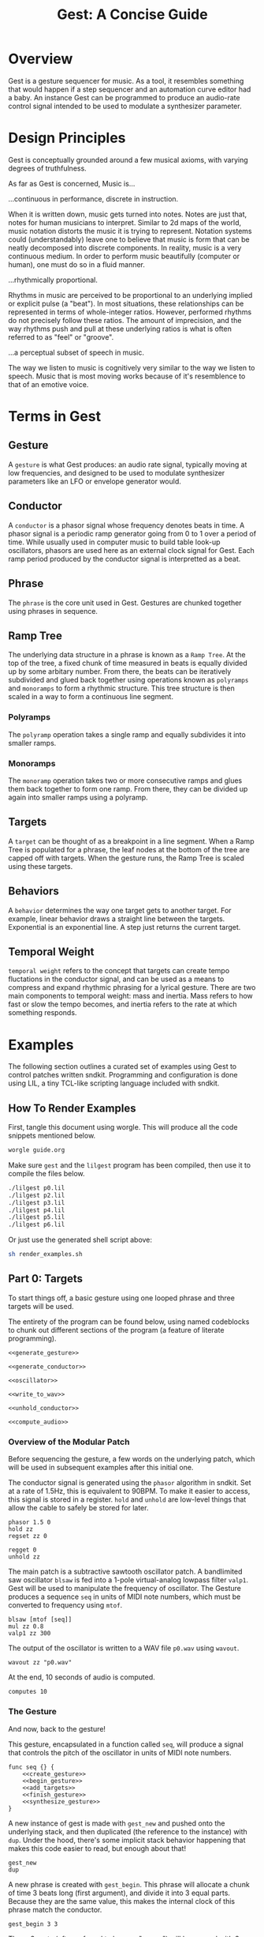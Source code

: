#+TITLE: Gest: A Concise Guide
* Overview
Gest is a gesture sequencer for music. As a tool, it
resembles something that would happen if a step
sequencer and an automation curve editor had a baby.
An instance Gest can be programmed to produce an audio-rate
control signal intended to be used to modulate a synthesizer
parameter.
* Design Principles
Gest is conceptually grounded around a few musical
axioms, with varying degrees of truthfulness.

As far as Gest is concerned, Music is...

...continuous in performance, discrete in instruction.

When it is written down, music gets turned into notes.
Notes are just that, notes for human musicians to interpret.
Similar to 2d maps of the world, music notation distorts
the music it is trying to represent. Notation systems
could (understandably) leave one to believe that music is
form that can be neatly decomposed into discrete components.
In reality, music is a very continuous
medium. In order to perform music beautifully
(computer or human), one must do so in a fluid manner.

...rhythmically proportional.

Rhythms in music are perceived to be proportional to an
underlying implied or explicit pulse (a "beat"). In most
situations, these relationships can be represented in
terms of whole-integer ratios. However, performed rhythms
do not precisely follow these ratios. The amount of imprecision,
and the way rhythms push and pull at these underlying ratios
is what is often referred to as "feel" or "groove".

...a perceptual subset of speech in music.

The way we listen to music is cognitively very similar to
the way we listen to speech. Music that is most moving works
because of it's resemblence to that of an emotive voice.
* Terms in Gest
** Gesture
A =gesture= is what Gest produces: an audio rate signal,
typically moving at low frequencies, and designed to be
used to modulate synthesizer parameters like an LFO or
envelope generator would.
** Conductor
A =conductor= is a phasor signal whose frequency
denotes beats in time. A phasor signal is a periodic
ramp generator going from 0 to 1 over a period of time.
While usually used in computer music to build table look-up
oscillators, phasors are used here as an external clock
signal for Gest. Each ramp period produced by the conductor
signal is interpretted as a beat.
** Phrase
The =phrase= is the core unit used in Gest. Gestures are
chunked together using phrases in sequence.
** Ramp Tree
The underlying data structure in a phrase is known
as a =Ramp Tree=. At the top of the tree, a fixed chunk
of time measured in beats is equally divided up by some
arbitary number. From there, the beats can be iteratively
subdivided and glued back together using operations known
as =polyramps= and =monoramps= to form a rhythmic structure.
This tree structure is then scaled in a way to form a
continuous line segment.
*** Polyramps
The =polyramp= operation takes a single ramp and equally
subdivides it into smaller ramps.
*** Monoramps
The =monoramp= operation takes two or more consecutive ramps
and glues them back together to form one ramp. From there,
they can be divided up again into smaller ramps using a
polyramp.
** Targets
A =target= can be thought of as a breakpoint in a line
segment. When a Ramp Tree is populated for a phrase,
the leaf nodes at the bottom of the tree are capped off
with targets. When the gesture runs, the Ramp Tree is scaled
using these targets.
** Behaviors
A =behavior= determines the way one target gets to another
target. For example, linear behavior draws a straight line
between the targets. Exponential is an exponential line.
A step just returns the current target.
** Temporal Weight
=temporal weight= refers to the concept that targets can
create tempo fluctations in the conductor signal, and
can be used as a means to compress and expand rhythmic
phrasing for a lyrical gesture. There are two main
components to temporal weight: mass and inertia. Mass
refers to how fast or slow the tempo becomes, and inertia
refers to the rate at which something responds.
* Examples
The following section outlines a curated set of
examples using Gest to control patches written sndkit.
Programming and configuration is done using LIL, a tiny
TCL-like scripting language included with sndkit.
** How To Render Examples
First, tangle this document using worgle. This
will produce all the code snippets mentioned below.

#+BEGIN_SRC sh
worgle guide.org
#+END_SRC

Make sure =gest= and the =lilgest= program has been
compiled, then use it to compile the files below.

#+NAME: render_examples.sh
#+BEGIN_SRC sh :tangle render_examples.sh
./lilgest p0.lil
./lilgest p2.lil
./lilgest p3.lil
./lilgest p4.lil
./lilgest p5.lil
./lilgest p6.lil
#+END_SRC

Or just use the generated shell script above:

#+BEGIN_SRC sh
sh render_examples.sh
#+END_SRC
** Part 0: Targets
To start things off, a basic gesture using one looped
phrase and three targets will be used.

The entirety of the program can be found below, using
named codeblocks to chunk out different sections of the
program (a feature of literate programming).

#+NAME: p0.lil
#+BEGIN_SRC lil :tangle p0.lil
<<generate_gesture>>

<<generate_conductor>>

<<oscillator>>

<<write_to_wav>>

<<unhold_conductor>>

<<compute_audio>>
#+END_SRC
*** Overview of the Modular Patch
Before sequencing the gesture, a few words on the underlying
patch, which will be used in subsequent examples after this
initial one.

The conductor signal is generated using the =phasor=
algorithm in sndkit. Set at a rate of 1.5Hz, this is
equivalent to 90BPM. To make it easier to access, this
signal is stored in a register. =hold= and =unhold= are
low-level things that allow the cable to safely be
stored for later.

#+NAME: generate_conductor
#+BEGIN_SRC lil
phasor 1.5 0
hold zz
regset zz 0
#+END_SRC

#+NAME: unhold_conductor
#+BEGIN_SRC lil
regget 0
unhold zz
#+END_SRC

The main patch is a subtractive sawtooth oscillator patch.
A bandlimited saw oscillator =blsaw= is fed into a 1-pole
virtual-analog lowpass filter =valp1=. Gest will be used
to manipulate the frequency of oscillator. The Gesture
produces a sequence =seq= in units of MIDI note numbers,
which must be converted to frequency using =mtof=.

#+NAME: oscillator
#+BEGIN_SRC lil
blsaw [mtof [seq]]
mul zz 0.8
valp1 zz 300
#+END_SRC

The output of the oscillator is written to a WAV file
=p0.wav= using =wavout=.

#+NAME: write_to_wav
#+BEGIN_SRC lil
wavout zz "p0.wav"
#+END_SRC

At the end, 10 seconds of audio is computed.

#+NAME: compute_audio
#+BEGIN_SRC lil
computes 10
#+END_SRC
*** The Gesture
And now, back to the gesture!

This gesture, encapsulated in a function
called =seq=, will produce a signal that controls the pitch
of the oscillator in units of MIDI note numbers.

#+NAME: generate_gesture
#+BEGIN_SRC lil
func seq {} {
    <<create_gesture>>
    <<begin_gesture>>
    <<add_targets>>
    <<finish_gesture>>
    <<synthesize_gesture>>
}
#+END_SRC

A new instance of gest is made with =gest_new= and pushed
onto the underlying stack, and then duplicated
(the reference to the instance) with =dup=. Under
the hood, there's some
implicit stack behavior happening that makes this code
easier to read, but enough about that!

#+NAME: create_gesture
#+BEGIN_SRC lil
gest_new
dup
#+END_SRC

A new phrase is created with =gest_begin=. This phrase
will allocate a chunk of time 3 beats long (first argument),
and divide it into 3 equal parts. Because they are the same
value, this makes the internal clock of this phrase match
the conductor.

#+NAME: begin_gesture
#+BEGIN_SRC lil
gest_begin 3 3
#+END_SRC

These 3 parts (often referred to here as "ramps") will be
capped with 3 targets using =gest_target=, a command
taking the value of the target as its argument.

#+NAME: add_targets
#+BEGIN_SRC lil
gest_target 64
gest_target 67
gest_target 60
#+END_SRC

The phrase is ended with =gest_end=. This will be the only
phrase created for the gesture, which will be set to loop
back on itself using =gest_loopit=. The gesture is completed
with =gest_finish=.

#+NAME: finish_gesture
#+BEGIN_SRC lil
gest_end
gest_loopit
gest_finish
#+END_SRC

#+NAME: synthesize_gesture
#+BEGIN_SRC lil
regget 0
gesticulate zz zz
#+END_SRC

The gesture is synthesized using the command =gesticulate=.
The conductor signal is retrieved from register 0 using
=regget=.
*** Output Results
Because discrete notes were used as targets, one could
expect to hear discrete notes in the output. Instead, they
are all glissando'd together like some LFO. This is because
the default behvaior of a target is linear. These targets
are acting like breakpoints in a line generator!
** Part 1: Behaviors
The next example build off the previous example by
explicitly defining target behaviors. After a target
is created with =gest_target=, it is explicitly defined
to have step behavior with =gest_step=. This command
works with the last created target.

The step behavior will not do any form of interpolation
between itself and the next target, creating the kind
of signal one would find in a classic sequencer.

#+NAME: p1.lil
#+BEGIN_SRC lil :tangle p1.lil
func seq {} {
    gest_new
    dup
    gest_begin 3 3
    gest_target 64
    gest_step
    gest_target 67
    gest_step
    gest_target 62
    gest_end
    gest_loopit
    gest_finish
    regget 0
    gesticulate zz zz
}

phasor 1.5 0
hold zz
regset zz 0

blsaw [mtof [seq]]
mul zz 0.8
valp1 zz 300
wavout zz "p1.wav"

regget 0
unhold zz
computes 10
#+END_SRC
** Part 2: Polyramps
Rhythmic subdivisions in gestures are done using polyramps,
which get their name because they divide up a larger ramp
into smaller ones.

When the phrase is first instantiated, it produces
a ramp tree with 3 nodes which produce 3 ramps.

The first polyramp that gets created divides the leftmost
ramp into two smaller ramps, and targets are bound to these
with step behavior.

When the next target gets created, there are no available
ramps left in the polyramp, so it moves leftwards to the
next available ramp, which happens to be the second ramp
found in the top of phrase.

The second polyramp divides the last ramp into 2 parts like
the first. The very last target is left to have the default
linear behavior so it glisses back on itself.

#+NAME: p2.lil
#+BEGIN_SRC lil :tangle p2.lil
func seq {} {
    gest_new
    dup
    gest_begin 3 3

    # first polyramp
    gest_polyramp 2
        gest_target 64
        gest_step
        gest_target 66
        gest_step

    gest_target 67
    gest_step

    # second polyramp
    gest_polyramp 2
        gest_target 69
        gest_step
        gest_target 62

    gest_end
    gest_loopit
    gest_finish
    regget 0
    gesticulate zz zz
}

phasor 1.5 0
hold zz
regset zz 0

blsaw [mtof [seq]]
mul zz 0.8
valp1 zz 300
wavout zz "p2.wav"

regget 0
unhold zz
computes 10
#+END_SRC
** Part 3: Monoramps
The monoramp can be thought of as the reverse of a polyramp.
It takes two or more consecutive ramps at the same level
of tbe underlying ramp tree, and merges them into one
continuous ramp. From there, they can be optionally
subdivided further using polyramps (this will come later).

Like the previous examples, this gesture uses a single
looped phrase that is 3 beats long divided into 3 ramps.
A monoramp, created using =gest_monoramp= is used to take
the first 2 ramps to produce
a note 2 beats long, leaving the second note to be one beat
long.

#+NAME: p3.lil
#+BEGIN_SRC lil :tangle p3.lil
func seq {} {
    gest_new
    dup
    gest_begin 3 3

    gest_monoramp 2
        gest_target 64
        gest_step

    gest_target 62
    gest_step

    gest_end
    gest_loopit
    gest_finish
    regget 0
    gesticulate zz zz
}

phasor 1.5 0
hold zz
regset zz 0

blsaw [mtof [seq]]
mul zz 0.8
valp1 zz 300
wavout zz "p3.wav"

regget 0
unhold zz
computes 10
#+END_SRC
** Part 4: Nested Polyramps
Polyramps can be populated with more polyramps to do more
rhythmic subdivisions.

This phrase in this gesture consists of two nested
polyramps. The first nested polyramp divides the ramp
into 2, then one of the parts into 2 again. The
second nested polyramp creates a triplet rhythm, then
subdivides the last triplet beat into 2 parts.

#+NAME: p4.lil
#+BEGIN_SRC lil :tangle p4.lil
func seq {} {
    gest_new
    dup
    gest_begin 3 3

    gest_polyramp 2
        gest_target 64
        gest_step
        gest_polyramp 2
            gest_target 66
            gest_step
            gest_target 67
            gest_step

    gest_target 69
    gest_step

    gest_polyramp 3
        gest_target 72
        gest_step
        gest_target 71
        gest_step
        gest_polyramp 2
            gest_target 62
            gest_step
            gest_target 63
            gest_step

    gest_end
    gest_loopit
    gest_finish
    regget 0
    gesticulate zz zz
}

phasor 1.5 0
hold zz
regset zz 0

blsaw [mtof [seq]]
mul zz 0.8
valp1 zz 300
wavout zz "p4.wav"

regget 0
unhold zz
computes 10
#+END_SRC
** Part 5: Complex Rhythms
Combining monoramps and polyramps can be used to produce
more complex rhythms. In this example, a monoramp is
used to take up the first 2 beats, and then this resulting
ramp is divided up into a quintuplet rhythm (5 parts). The
last beat is divided up into to parts to create an eigth
note rhythm.

#+NAME: p5.lil
#+BEGIN_SRC lil :tangle p5.lil
func seq {} {
    gest_new
    dup
    gest_begin 3 3

    gest_monoramp 2
        gest_polyramp 5
            gest_target 64
            gest_step
            gest_target 66
            gest_step
            gest_target 67
            gest_step
            gest_target 69
            gest_step
            gest_target 62
            gest_step

    gest_polyramp 2
        gest_target 71
        gest_step
        gest_target 72
        gest_step

    gest_end
    gest_loopit
    gest_finish
    regget 0
    gesticulate zz zz
}

phasor 1.5 0
hold zz
regset zz 0

blsaw [mtof [seq]]
mul zz 0.8
valp1 zz 300
wavout zz "p5.wav"

regget 0
unhold zz
computes 10
#+END_SRC
** Part 6: Temporal Weight and Multiple Gestures
This guide will conclude by garnishing the previous
example with temporal weight and more gestures to emphasize
musical phrasing.

Temporal weight can be used as a mechanism to dynamically
change tempo based on context, rather than relying on a
tempo automation curve to do the work. When certain targets
play, they change the global inertia and mass of the
gesture. Ab increase in mass makes things faster. An
increase in inertia reaction time to tempo changes slower.

In this particular example, temporal weight is used to shape
the the phrasing of the quintuplets. The mass is reduced
here so that it gently eases up on the tempo before reaching
the peak high note. This is used to build up anticipation.

A second gesture, called =brightness=, adds some rudimentary
timbral expression by manipulating the filter cutoff amount
during the phrase.

#+NAME: p6.lil
#+BEGIN_SRC lil :tangle p6.lil
func seq {} {
    regget 1
    dup
    gest_begin 3 3
    gest_monoramp 2
        gest_polyramp 5
            gest_target 64
            gest_step
            gest_target 66
            gest_step
            gest_target 67
            gest_step
            # decrease mass and increase inertia
            gest_inertia 0.5
            gest_mass -90
            gest_target 69
            gest_step
            gest_target 62
            gest_step

            # reset inertia
            gest_inertia 0
            gest_mass 0

    gest_polyramp 2
        gest_target 71
        gest_step
        gest_target 72
        gest_step

    gest_end
    gest_loopit
    gest_finish
    regget 0
    gesticulate zz zz
}

func expression {} {
    gest_new
    dup
    gest_begin 3 2
    gest_target 0
    gest_target 1
    gest_loopit
    gest_finish
    regget 0
    gesticulate zz zz
}

gest_new
regset zz 1

regget 1
gestweight zz
mul zz 0.7
add zz 1.5
phasor zz 0
hold zz
regset zz 0

expression
hold zz
regset zz 2

blsaw [mtof [add [seq] [sine [param 6] [mul [regget 2] 0.1]]]]
mul zz [scale [regget 2] 0.5 0.8]
valp1 zz [scale [regget 2] 300 800]
wavout zz "p6.wav"

regget 0
unhold zz
regget 2
unhold zz
computes 10
#+END_SRC
